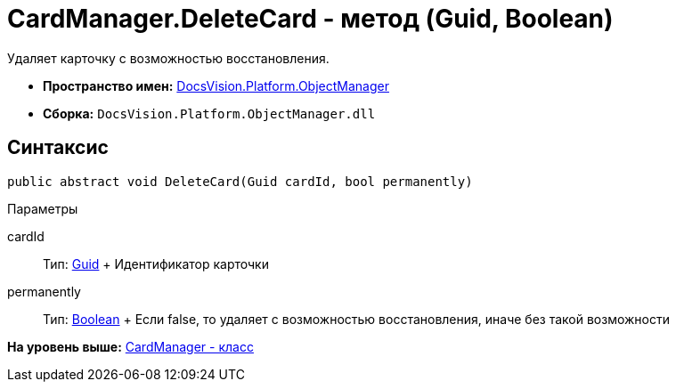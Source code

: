 = CardManager.DeleteCard - метод (Guid, Boolean)

Удаляет карточку с возможностью восстановления.

* [.keyword]*Пространство имен:* xref:api/DocsVision/Platform/ObjectManager/ObjectManager_NS.adoc[DocsVision.Platform.ObjectManager]
* [.keyword]*Сборка:* [.ph .filepath]`DocsVision.Platform.ObjectManager.dll`

== Синтаксис

[source,pre,codeblock,language-csharp]
----
public abstract void DeleteCard(Guid cardId, bool permanently)
----

Параметры

cardId::
  Тип: http://msdn.microsoft.com/ru-ru/library/system.guid.aspx[Guid]
  +
  Идентификатор карточки
permanently::
  Тип: http://msdn.microsoft.com/ru-ru/library/system.boolean.aspx[Boolean]
  +
  Если false, то удаляет с возможностью восстановления, иначе без такой возможности

*На уровень выше:* xref:../../../../api/DocsVision/Platform/ObjectManager/CardManager_CL.adoc[CardManager - класс]
